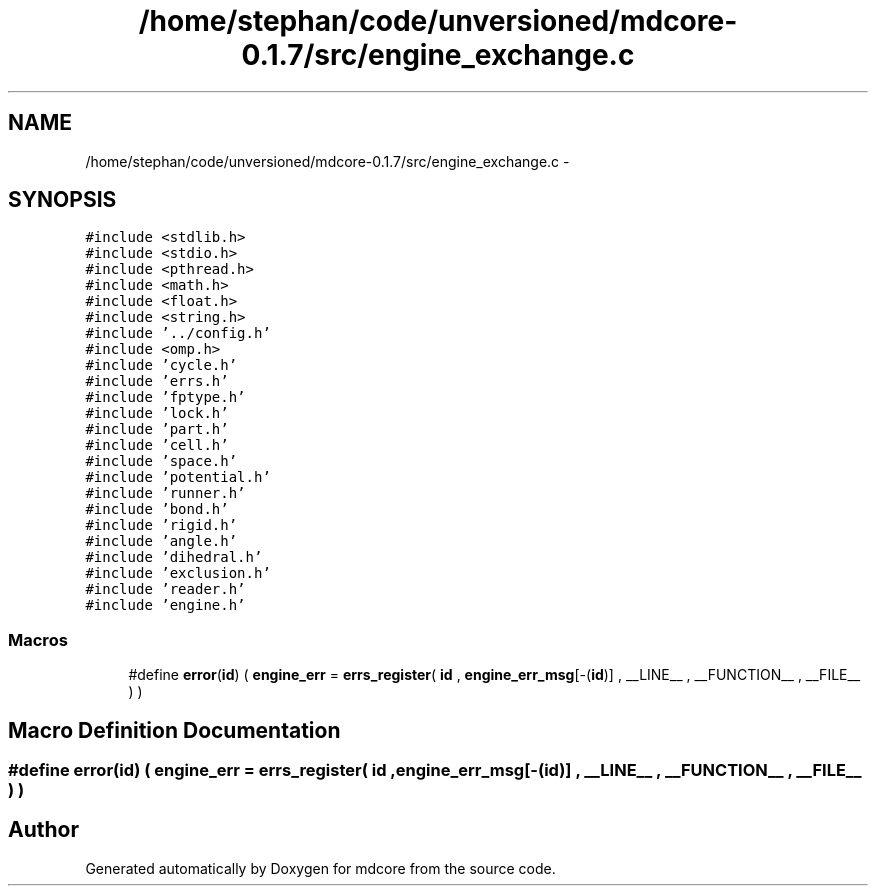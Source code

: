 .TH "/home/stephan/code/unversioned/mdcore-0.1.7/src/engine_exchange.c" 3 "Mon Jan 6 2014" "Version 0.1.5" "mdcore" \" -*- nroff -*-
.ad l
.nh
.SH NAME
/home/stephan/code/unversioned/mdcore-0.1.7/src/engine_exchange.c \- 
.SH SYNOPSIS
.br
.PP
\fC#include <stdlib\&.h>\fP
.br
\fC#include <stdio\&.h>\fP
.br
\fC#include <pthread\&.h>\fP
.br
\fC#include <math\&.h>\fP
.br
\fC#include <float\&.h>\fP
.br
\fC#include <string\&.h>\fP
.br
\fC#include '\&.\&./config\&.h'\fP
.br
\fC#include <omp\&.h>\fP
.br
\fC#include 'cycle\&.h'\fP
.br
\fC#include 'errs\&.h'\fP
.br
\fC#include 'fptype\&.h'\fP
.br
\fC#include 'lock\&.h'\fP
.br
\fC#include 'part\&.h'\fP
.br
\fC#include 'cell\&.h'\fP
.br
\fC#include 'space\&.h'\fP
.br
\fC#include 'potential\&.h'\fP
.br
\fC#include 'runner\&.h'\fP
.br
\fC#include 'bond\&.h'\fP
.br
\fC#include 'rigid\&.h'\fP
.br
\fC#include 'angle\&.h'\fP
.br
\fC#include 'dihedral\&.h'\fP
.br
\fC#include 'exclusion\&.h'\fP
.br
\fC#include 'reader\&.h'\fP
.br
\fC#include 'engine\&.h'\fP
.br

.SS "Macros"

.in +1c
.ti -1c
.RI "#define \fBerror\fP(\fBid\fP)   ( \fBengine_err\fP = \fBerrs_register\fP( \fBid\fP , \fBengine_err_msg\fP[-(\fBid\fP)] , __LINE__ , __FUNCTION__ , __FILE__ ) )"
.br
.in -1c
.SH "Macro Definition Documentation"
.PP 
.SS "#define error(\fBid\fP)   ( \fBengine_err\fP = \fBerrs_register\fP( \fBid\fP , \fBengine_err_msg\fP[-(\fBid\fP)] , __LINE__ , __FUNCTION__ , __FILE__ ) )"

.SH "Author"
.PP 
Generated automatically by Doxygen for mdcore from the source code\&.
